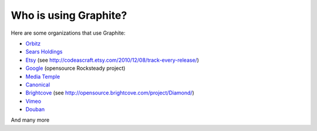 Who is using Graphite?
======================

Here are some organizations that use Graphite:

* `Orbitz <http://www.orbitz.com/>`_
* `Sears Holdings <http://www.sears.com/>`_
* `Etsy <http://www.etsy.com/>`_ (see http://codeascraft.etsy.com/2010/12/08/track-every-release/)
* `Google <http://google-opensource.blogspot.com/2010/09/get-ready-to-rocksteady.html>`_ (opensource Rocksteady project)
* `Media Temple <http://mediatemple.net/>`_
* `Canonical <http://www.canonical.com>`_
* `Brightcove <http://www.brightcove.com>`_ (see http://opensource.brightcove.com/project/Diamond/)
* `Vimeo <http://www.vimeo.com>`_
* `Douban <http://www.douban.com>`_

And many more

